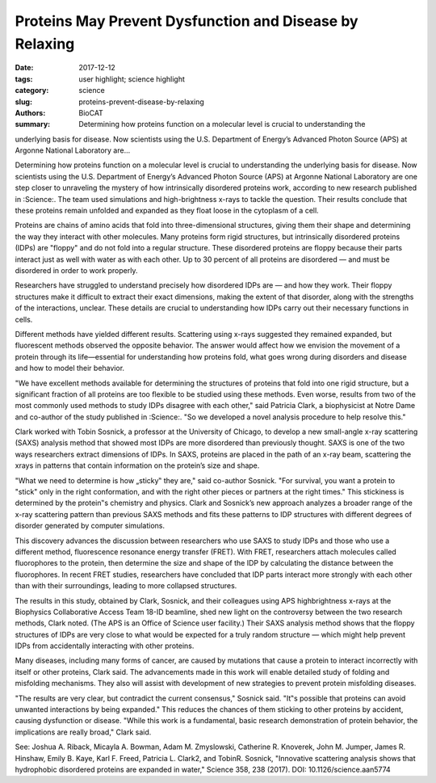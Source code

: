 Proteins May Prevent Dysfunction and Disease by Relaxing
#########################################################

:date: 2017-12-12
:tags: user highlight; science highlight
:category: science
:slug: proteins-prevent-disease-by-relaxing
:authors: BioCAT
:summary: Determining how proteins function on a molecular level is crucial to understanding the
underlying basis for disease. Now scientists using the U.S. Department of Energy’s Advanced
Photon Source (APS) at Argonne National Laboratory are...

.. image:: {filename}/images/2017_sosnick_highlight.jpg
    :class: img-responsive

Determining how proteins function on a molecular level is crucial to understanding the
underlying basis for disease. Now scientists using the U.S. Department of Energy’s Advanced
Photon Source (APS) at Argonne National Laboratory are one step closer to unraveling the
mystery of how intrinsically disordered proteins work, according to new research published in
:Science:. The team used simulations and high-brightness x-rays to tackle the question. Their
results conclude that these proteins remain unfolded and expanded as they float loose in the
cytoplasm of a cell.

Proteins are chains of amino acids that fold into three-dimensional structures, giving them their
shape and determining the way they interact with other molecules. Many proteins form rigid
structures, but intrinsically disordered proteins (IDPs) are "floppy" and do not fold into a
regular structure. These disordered proteins are floppy because their parts interact just as well
with water as with each other. Up to 30 percent of all proteins are disordered — and must be
disordered in order to work properly.

Researchers have struggled to understand precisely how disordered IDPs are — and how they
work. Their floppy structures make it difficult to extract their exact dimensions, making the
extent of that disorder, along with the strengths of the interactions, unclear. These details are
crucial to understanding how IDPs carry out their necessary functions in cells.

Different methods have yielded different results. Scattering using x-rays suggested they
remained expanded, but fluorescent methods observed the opposite behavior. The answer would
affect how we envision the movement of a protein through its life—essential for understanding
how proteins fold, what goes wrong during disorders and disease and how to model their
behavior.

"We have excellent methods available for determining the structures of proteins that fold into
one rigid structure, but a significant fraction of all proteins are too flexible to be studied using
these methods. Even worse, results from two of the most commonly used methods to study
IDPs disagree with each other," said Patricia Clark, a biophysicist at Notre Dame and co-author
of the study published in :Science:. "So we developed a novel analysis procedure to help resolve
this."

Clark worked with Tobin Sosnick, a professor at the University of Chicago, to develop a new
small-angle x-ray scattering (SAXS) analysis method that showed most IDPs are more
disordered than previously thought. SAXS is one of the two ways researchers extract
dimensions of IDPs. In SAXS, proteins are placed in the path of an x-ray beam, scattering the xrays
in patterns that contain information on the protein’s size and shape.

"What we need to determine is how „sticky‟ they are," said co-author Sosnick. "For survival, you
want a protein to "stick" only in the right conformation, and with the right other pieces or
partners at the right times." This stickiness is determined by the protein‟s chemistry and physics.
Clark and Sosnick’s new approach analyzes a broader range of the x-ray scattering pattern than
previous SAXS methods and fits these patterns to IDP structures with different degrees of
disorder generated by computer simulations.

This discovery advances the discussion between researchers who use SAXS to study IDPs and
those who use a different method, fluorescence resonance energy transfer (FRET). With FRET,
researchers attach molecules called fluorophores to the protein, then determine the size and
shape of the IDP by calculating the distance between the fluorophores. In recent FRET studies,
researchers have concluded that IDP parts interact more strongly with each other than with
their surroundings, leading to more collapsed structures.

The results in this study, obtained by Clark, Sosnick, and their colleagues using APS highbrightness
x-rays at the Biophysics Collaborative Access Team 18-ID beamline, shed new light
on the controversy between the two research methods, Clark noted. (The APS is an Office of
Science user facility.) Their SAXS analysis method shows that the floppy structures of IDPs are
very close to what would be expected for a truly random structure — which might help prevent
IDPs from accidentally interacting with other proteins.

Many diseases, including many forms of cancer, are caused by mutations that cause a protein
to interact incorrectly with itself or other proteins, Clark said. The advancements made in this
work will enable detailed study of folding and misfolding mechanisms. They also will assist with
development of new strategies to prevent protein misfolding diseases.

"The results are very clear, but contradict the current consensus," Sosnick said. "It‟s possible that
proteins can avoid unwanted interactions by being expanded." This reduces the chances of them
sticking to other proteins by accident, causing dysfunction or disease.
"While this work is a fundamental, basic research demonstration of protein behavior, the
implications are really broad," Clark said.

See: Joshua A. Riback, Micayla A. Bowman, Adam M. Zmyslowski, Catherine R. Knoverek,
John M. Jumper, James R. Hinshaw, Emily B. Kaye, Karl F. Freed, Patricia L. Clark2,
and TobinR. Sosnick, "Innovative scattering analysis shows that hydrophobic disordered proteins are
expanded in water," Science 358, 238 (2017). DOI: 10.1126/science.aan5774
